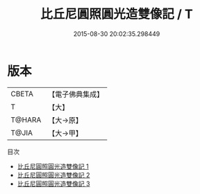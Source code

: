 #+TITLE: 比丘尼圓照圓光造雙像記 / T

#+DATE: 2015-08-30 20:02:35.298449
* 版本
 |     CBETA|【電子佛典集成】|
 |         T|【大】     |
 |    T@HARA|【大→原】   |
 |     T@JIA|【大→甲】   |
目次
 - [[file:KR6f0089_001.txt][比丘尼圓照圓光造雙像記 1]]
 - [[file:KR6f0089_002.txt][比丘尼圓照圓光造雙像記 2]]
 - [[file:KR6f0089_003.txt][比丘尼圓照圓光造雙像記 3]]

